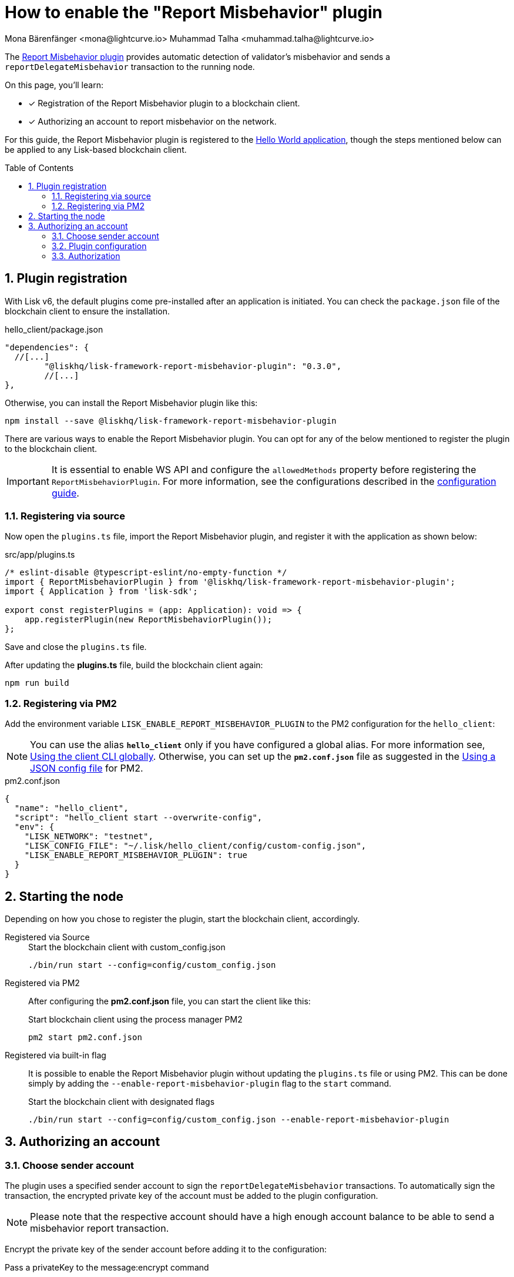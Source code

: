 = How to enable the "Report Misbehavior" plugin
Mona Bärenfänger <mona@lightcurve.io> Muhammad Talha <muhammad.talha@lightcurve.io>
// Settings
:toc: preamble
:toclevels: 5
:page-toclevels: 3
:idprefix:
:idseparator: -
:sectnums:
:experimental:

// External URLs
:url_plugin_report_misbehavior: https://lisk.com/documentation/lisk-sdk/v6/references/typedoc/modules/_liskhq_lisk_framework_report_misbehavior_plugin.html
:url_plugin_report_misbehavior_config: https://lisk.com/documentation/lisk-sdk/v6/references/typedoc/modules/_liskhq_lisk_framework_report_misbehavior_plugin.html#$config-options
// Project URLs
:url_guides_setup: build-blockchain/create-blockchain-client.adoc
:url_guides_config: build-blockchain/configuration.adoc
:url_guides_config_hello: {url_guides_config}#example-configuration-for-the-hello-world-client
:url_cli_globally: build-blockchain/create-blockchain-client.adoc#using-the-client-cli-globally
:url_pm2_conf: run-blockchain/process-management.adoc#using-a-json-config-file

The {url_plugin_report_misbehavior}[Report Misbehavior plugin^] provides automatic detection of validator's misbehavior and sends a `reportDelegateMisbehavior` transaction to the running node.

====
On this page, you'll learn:

* [x] Registration of the Report Misbehavior plugin to a blockchain client.
* [x] Authorizing an account to report misbehavior on the network.
====

For this guide, the Report Misbehavior plugin is registered to the xref:{url_guides_setup}[Hello World application], though the steps mentioned below can be applied to any Lisk-based blockchain client.

== Plugin registration

With Lisk v6, the default plugins come pre-installed after an application is initiated.
You can check the `package.json` file of the blockchain client to ensure the installation.

.hello_client/package.json
[source,json]
----
"dependencies": {
  //[...]
	"@liskhq/lisk-framework-report-misbehavior-plugin": "0.3.0",
	//[...]
},
----

Otherwise, you can install the Report Misbehavior plugin like this:
 
[source,bash]
----
npm install --save @liskhq/lisk-framework-report-misbehavior-plugin
----


There are various ways to enable the Report Misbehavior plugin.
You can opt for any of the below mentioned to register the plugin to the blockchain client.

[IMPORTANT]
====
It is essential to enable WS API and configure the `allowedMethods` property before registering the `ReportMisbehaviorPlugin`.
For more information, see the configurations described in the xref:{url_guides_config_hello}[configuration guide].
====

=== Registering via source
Now open the `plugins.ts` file, import the Report Misbehavior plugin, and register it with the application as shown below:

.src/app/plugins.ts
[source,typescript]
----
/* eslint-disable @typescript-eslint/no-empty-function */
import { ReportMisbehaviorPlugin } from '@liskhq/lisk-framework-report-misbehavior-plugin';
import { Application } from 'lisk-sdk';

export const registerPlugins = (app: Application): void => {
    app.registerPlugin(new ReportMisbehaviorPlugin());
};

----

Save and close the `plugins.ts` file.

After updating the *plugins.ts* file, build the blockchain client again:

[source,bash]
----
npm run build
----

=== Registering via PM2
Add the environment variable `LISK_ENABLE_REPORT_MISBEHAVIOR_PLUGIN` to the PM2 configuration for the `hello_client`:

NOTE: You can use the alias `*hello_client*` only if you have configured a global alias.
For more information see, xref:{url_cli_globally}[Using the client CLI globally].
Otherwise, you can set up the `*pm2.conf.json*` file as suggested in the xref:{url_pm2_conf}[Using a JSON config file] for PM2.

.pm2.conf.json
[source,json]
----
{
  "name": "hello_client",
  "script": "hello_client start --overwrite-config",
  "env": {
    "LISK_NETWORK": "testnet",
    "LISK_CONFIG_FILE": "~/.lisk/hello_client/config/custom-config.json",
    "LISK_ENABLE_REPORT_MISBEHAVIOR_PLUGIN": true
  }
}
----

== Starting the node
Depending on how you chose to register the plugin, start the blockchain client, accordingly.

[tabs]
=====
Registered via Source::
+
--

.Start the blockchain client with custom_config.json
[source,bash]
----
./bin/run start --config=config/custom_config.json 
----
--
Registered via PM2::
+
--
After configuring the *pm2.conf.json* file, you can start the client like this:

.Start blockchain client using the process manager PM2
[source,bash]
----
pm2 start pm2.conf.json
----
--
Registered via built-in flag::
+
--
It is possible to enable the Report Misbehavior plugin without updating the `plugins.ts` file or using PM2.
This can be done simply by adding the `--enable-report-misbehavior-plugin` flag to the `start` command.

.Start the blockchain client with designated flags
[source,bash]
----
./bin/run start --config=config/custom_config.json --enable-report-misbehavior-plugin
----
--
=====


== Authorizing an account

=== Choose sender account

The plugin uses a specified sender account to sign the `reportDelegateMisbehavior` transactions.
To automatically sign the transaction, the encrypted private key of the account must be added to the plugin configuration.

NOTE: Please note that the respective account should have a high enough account balance to be able to send a misbehavior report transaction.

Encrypt the private key of the sender account before adding it to the configuration:

.Pass a privateKey to the message:encrypt command
[source,bash]
----
./bin/run message:encrypt "d0b159fe5a7cc3d5f4b39a97621b514bc55b0a0f1aca8adeed2dd1899d93f103a3f96c50d0446220ef2f98240898515cbba8155730679ca35326d98dcfb680f0" -stringify
----

.Enter a password which will be used later for authorization
[source,bash]
----
? Please enter password:  [hidden]
? Please re-enter password:  [hidden]
----

.Result: encrypted private key
[source,bash]
----
kdf=argon2id&cipher=aes-128-gcm&version=1&ciphertext=635c7a18537a0234469f4a256b5766a28a8717450912c176ec0130ce747a4fd94d9c5c0a4bbf42c96c28fad951dae1fc319a5752112f3deecceac7c5a1fcf51be5de6be279836cc55868c9947f36e708024f5f15f6272a595aaee75600c6004f1ba5e5d14868efcb32dd14a868224268a25da6bcf1c8f21b35177279295d67b3&mac=7c5a99f7ef438c534738a9a1b214cb009441b560eaf207cd3c8ca2e30f03e438&salt=1047c5944ada6fec&iv=1c0c1a463a1b027853028ccc0c344dee&tag=0acc6a9a2b61526ba4375e4905913ca6&iterations=1&parallelism=4&memorySize=2097023
----


=== Plugin configuration

Add the encrypted private key to the configuration under `plugins.reportMisbehavior.encryptedPrivateKey` in the node configuration:

.hello_client/config/custom-config.json
[source,json]
----
"plugins": {
    "reportMisbehavior": {
        "encryptedPrivateKey": "kdf=argon2id&cipher=aes-128-gcm&version=1&ciphertext=635c7a18537a0234469f4a256b5766a28a8717450912c176ec0130ce747a4fd94d9c5c0a4bbf42c96c28fad951dae1fc319a5752112f3deecceac7c5a1fcf51be5de6be279836cc55868c9947f36e708024f5f15f6272a595aaee75600c6004f1ba5e5d14868efcb32dd14a868224268a25da6bcf1c8f21b35177279295d67b3&mac=7c5a99f7ef438c534738a9a1b214cb009441b560eaf207cd3c8ca2e30f03e438&salt=1047c5944ada6fec&iv=1c0c1a463a1b027853028ccc0c344dee&tag=0acc6a9a2b61526ba4375e4905913ca6&iterations=1&parallelism=4&memorySize=2097023"
    },
}
----

TIP: See more available configuration options at the {url_plugin_report_misbehavior_config}[Config options^] of the plugin reference.

=== Authorization

The "Report Misbehavior" plugin provides a dedicated endpoint to authorize an account to report misbehavior such as malicious block submission from a node, etc. 

To authorize an account, you can invoke the `reportMisbehavior_authorize` endpoint. Make sure to use the password created at <<choose-sender-account, choosing sender account>> stage.

[source,bash]
----
./bin/run endpoint:invoke reportMisbehavior_authorize '{"password": "CorrectPassword", "enable":true}' --pretty
----

.Response
[source,bash]
----
{
  "result": "Successfully enabled the reporting of misbehavior."
}
----

That's it! The "Report Misbehavior" plugin is now successfully enabled on the node and an account has been authorized to report misbehavior on the network.